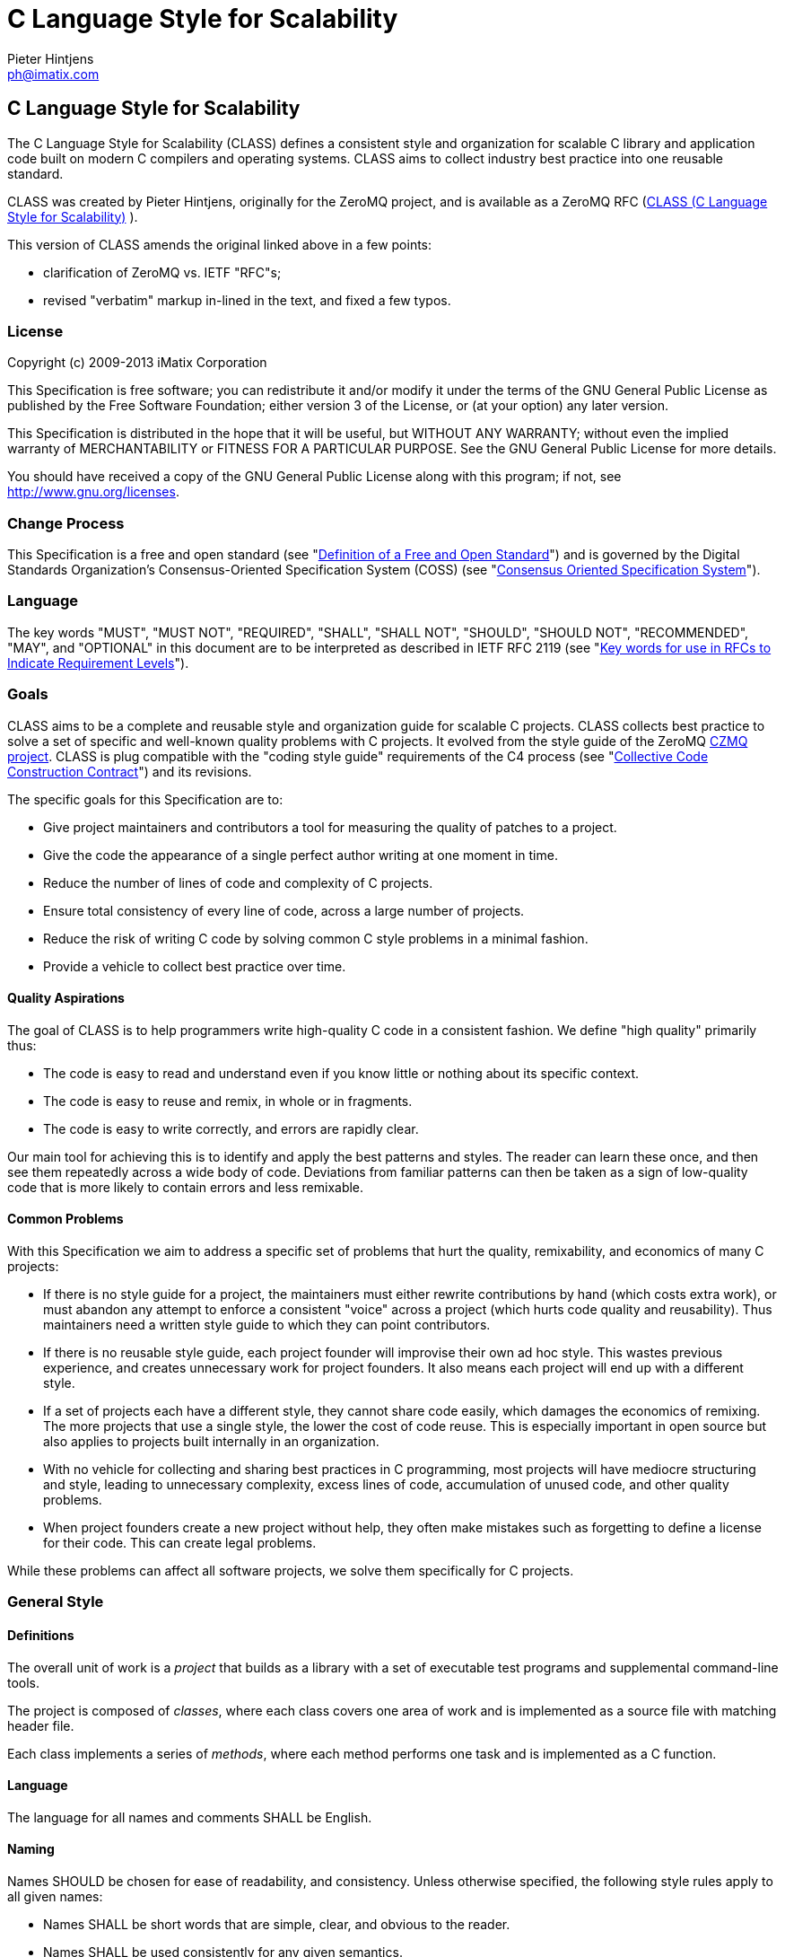 C Language Style for Scalability
================================
Pieter Hintjens <ph@imatix.com>


== C Language Style for Scalability

The C Language Style for Scalability (CLASS) defines a consistent style
and organization for scalable C library and application code built on
modern C compilers and operating systems. CLASS aims to collect industry
best practice into one reusable standard.

CLASS was created by Pieter Hintjens, originally for the ZeroMQ project,
and is available as a ZeroMQ RFC
(link:https://rfc.zeromq.org/spec:21/CLASS/[CLASS (C Language Style for Scalability)] ).

This version of CLASS amends the original linked above in a few points:

* clarification of ZeroMQ vs. IETF "RFC"s;
* revised "verbatim" markup in-lined in the text, and fixed a few typos.

[[license]]
License
~~~~~~~

Copyright (c) 2009-2013 iMatix Corporation

This Specification is free software; you can redistribute it and/or
modify it under the terms of the GNU General Public License as published
by the Free Software Foundation; either version 3 of the License, or (at
your option) any later version.

This Specification is distributed in the hope that it will be useful,
but WITHOUT ANY WARRANTY; without even the implied warranty of
MERCHANTABILITY or FITNESS FOR A PARTICULAR PURPOSE. See the GNU General
Public License for more details.

You should have received a copy of the GNU General Public License along
with this program; if not, see http://www.gnu.org/licenses.

[[change-process]]
Change Process
~~~~~~~~~~~~~~

This Specification is a free and open standard (see
"http://www.digistan.org/open-standard:definition[Definition of a Free
and Open Standard]") and is governed by the Digital Standards
Organization's Consensus-Oriented Specification System (COSS) (see
"http://www.digistan.org/spec:1/COSS[Consensus Oriented Specification
System]").

[[language]]
Language
~~~~~~~~

The key words "MUST", "MUST NOT", "REQUIRED", "SHALL", "SHALL NOT",
"SHOULD", "SHOULD NOT", "RECOMMENDED", "MAY", and "OPTIONAL" in this
document are to be interpreted as described in IETF RFC 2119 (see
"http://tools.ietf.org/html/rfc2119[Key words for use in RFCs to
Indicate Requirement Levels]").

[[goals]]
Goals
~~~~~

CLASS aims to be a complete and reusable style and organization guide
for scalable C projects. CLASS collects best practice to solve a set of
specific and well-known quality problems with C projects. It evolved
from the style guide of the ZeroMQ https://github.com/zeromq/czmq[CZMQ
project]. CLASS is plug compatible with the "coding style guide"
requirements of the C4 process (see
"http://rfc.zeromq.org/spec:16[Collective Code Construction Contract]")
and its revisions.

The specific goals for this Specification are to:

* Give project maintainers and contributors a tool for measuring the
quality of patches to a project.
* Give the code the appearance of a single perfect author writing at one
moment in time.
* Reduce the number of lines of code and complexity of C projects.
* Ensure total consistency of every line of code, across a large number
of projects.
* Reduce the risk of writing C code by solving common C style problems
in a minimal fashion.
* Provide a vehicle to collect best practice over time.

[[quality-aspirations]]
Quality Aspirations
^^^^^^^^^^^^^^^^^^^

The goal of CLASS is to help programmers write high-quality C code in a
consistent fashion. We define "high quality" primarily thus:

* The code is easy to read and understand even if you know little or
nothing about its specific context.
* The code is easy to reuse and remix, in whole or in fragments.
* The code is easy to write correctly, and errors are rapidly clear.

Our main tool for achieving this is to identify and apply the best
patterns and styles. The reader can learn these once, and then see them
repeatedly across a wide body of code. Deviations from familiar patterns
can then be taken as a sign of low-quality code that is more likely to
contain errors and less remixable.

[[common-problems]]
Common Problems
^^^^^^^^^^^^^^^

With this Specification we aim to address a specific set of problems
that hurt the quality, remixability, and economics of many C projects:

* If there is no style guide for a project, the maintainers must either
rewrite contributions by hand (which costs extra work), or must abandon
any attempt to enforce a consistent "voice" across a project (which
hurts code quality and reusability). Thus maintainers need a written
style guide to which they can point contributors.
* If there is no reusable style guide, each project founder will
improvise their own ad hoc style. This wastes previous experience, and
creates unnecessary work for project founders. It also means each
project will end up with a different style.
* If a set of projects each have a different style, they cannot share
code easily, which damages the economics of remixing. The more projects
that use a single style, the lower the cost of code reuse. This is
especially important in open source but also applies to projects built
internally in an organization.
* With no vehicle for collecting and sharing best practices in C
programming, most projects will have mediocre structuring and style,
leading to unnecessary complexity, excess lines of code, accumulation of
unused code, and other quality problems.
* When project founders create a new project without help, they often
make mistakes such as forgetting to define a license for their code.
This can create legal problems.

While these problems can affect all software projects, we solve them
specifically for C projects.

[[general-style]]
General Style
~~~~~~~~~~~~~

[[definitions]]
Definitions
^^^^^^^^^^^

The overall unit of work is a _project_ that builds as a library with a
set of executable test programs and supplemental command-line tools.

The project is composed of _classes_, where each class covers one area
of work and is implemented as a source file with matching header file.

Each class implements a series of _methods_, where each method performs
one task and is implemented as a C function.

[[language-1]]
Language
^^^^^^^^

The language for all names and comments SHALL be English.

[[naming]]
Naming
^^^^^^

Names SHOULD be chosen for ease of readability, and consistency. Unless
otherwise specified, the following style rules apply to all given names:

* Names SHALL be short words that are simple, clear, and obvious to the
reader.
* Names SHALL be used consistently for any given semantics.
* Names SHOULD NOT be invented words or acronyms.
* Names MAY be abbreviations if used widely.
* Names SHALL NOT be reserved C or C++ keywords.

[[project-style]]
Project Style
~~~~~~~~~~~~~

[[project-focus]]
Project Focus
^^^^^^^^^^^^^

The project SHALL focus on one identifiable problem space, which SHALL
be stated explicitly in the project `README`.

[[project-name]]
Project Name
^^^^^^^^^^^^

The project SHALL have these short names and abbreviations:

* A _project short name_ used in paths and URLs that identify the
project. This would be used for instance in the GitHub project name.
In this Specification we will use `myproject` as the example.
* A _project prefix_ used for project files, output libraries, and
method names. This would be used for instance in the library produced
for the project. The prefix MAY be an acronym. In this Specification we
will use `myp` as the example.

These names SHALL be noted in the project `README`.

[[general-layout]]
General Layout
^^^^^^^^^^^^^^

The project SHALL contain at least these files and directories:

* A `README` file that refers to this Specification and provides other
necessary information about the project.
* A license file (e.g., `COPYING` or `LICENSE`) that specifies the terms
of distribution for the project.
* An `include` directory for all header files.
* A `src` directory for all library source files.
* The _public header file_ (`include/myproject.h`).
* Scripts and makefiles to build and test the project on at least one
platform.

The project MAY contain these files and directories which MUST have
these names if present at all:

* An `AUTHORS` file listing all contributors to the project.
* A `doc` directory containing documentation.
* The _internal header file_ (`src/myp_classes.h`).

The project SHOULD install these files:

* The project header files and all class header files that form part of
the public API.
* The project library, named with the project prefix (libmyp.a on POSIX
platforms, myp.dll on Windows).
* Command-line tools, if present.

[[dependencies]]
Dependencies
^^^^^^^^^^^^

The project SHALL depend at least on CZMQ (`libczmq`), which imports
ZeroMQ (`libzmq`), to provide portable APIs around networking, threads,
file systems, and other aspects.

[[project-header-files]]
Project Header Files
^^^^^^^^^^^^^^^^^^^^

The project SHALL provide two services via header files:

1.  A set of internal definitions to class source files, which a class
source file can access with a single `#include` statement.
2.  A public API that calling applications can access with a single
`include` statement.

These two services MAY be combined into one project header file
(`myproject.h`), or MAY be split into an public header file
(`include/myproject.h`) and an internal header file (`src/myp_classes.h`).
The project MAY further break down these header files if necessary.

The public header file SHALL define a version number for the project as
follows:

-----------------------------------------------------------
//  MYPROJECT version macros for compile-time API detection
#define MYPROJECT_VERSION_MAJOR 1
#define MYPROJECT_VERSION_MINOR 0
#define MYPROJECT_VERSION_PATCH 0

#define MYPROJECT_MAKE_VERSION(major, minor, patch) \
    ((major) * 10000 + (minor) * 100 + (patch))
#define MYPROJECT_VERSION \
    MYPROJECT_MAKE_VERSION(MYPROJECT_VERSION_MAJOR, \
                           MYPROJECT_VERSION_MINOR, \
                           MYPROJECT_VERSION_PATCH)
-----------------------------------------------------------

The project header file SHALL assert the required version numbers for
any dependencies immediately after including their respective header
files, like this:

----------------------------------------------
#include <czmq.h>
#if CZMQ_VERSION < 10203
1. error "myproject needs CZMQ/1.2.3 or later"
#endif
----------------------------------------------

Definitions in the public header file are visible to calling
applications as well as class source code. The public header file SHALL
`#include` all class header files that form part of the public API for the
project.

Definitions in the internal header file are visible only to class source
code. The internal header file, if present, SHALL include the public
header file, all class header files, and all system and library header
files needed by the project. The primary goal here is to keep delicate
system-dependent `#include` chains in a single place, and away from class
source code.

[[template-readme-file]]
Template README File
^^^^^^^^^^^^^^^^^^^^

----------------------------------------------------------------------------------------
1. Project Title

<One-paragraph statement of the goals of the project, and the problems it aims to solve>

## References

* Contribution policy is defined by C4 (http://rfc.zeromq.org/spec:21).
* Project style guide is defined by CLASS (http://rfc.zeromq.org/spec:14).
 * short name: <shortname>
 * prefix: <prefix>
* Licensed under <license name>, see COPYING
* Language level: C99
----------------------------------------------------------------------------------------

[[language-level]]
Language Level
^^^^^^^^^^^^^^

The project SHOULD use the C99 language for best clarity, but MAY use
the C89 language for compatibility with older platforms. The language
level SHALL be noted in the project README and all source code SHALL
conform to it.

NOTE: Microsoft Visual C/C\++ does _not_ support C99 and projects must
build using C\++ language extensions to get access to C99 syntax. Because
of this, projects SHOULD NOT use any C99 syntax that is not a strict
subset of C++.

[[use-of-the-preprocessor]]
Use of the Preprocessor
^^^^^^^^^^^^^^^^^^^^^^^

Project source code SHOULD NOT include any header files except the
project header file. This ensures that all class source code compiles in
exactly the same environment.

Project source code SHALL NOT define "magic numbers" (numeric
constants); these SHALL be defined in the external or internal header
file, as appropriate.

Projects MAY use the preprocessor for these purposes:

* To create backwards compatibility with older code.
* To improve portability by e.g., mapping non-portable system calls into
more portable ones.
* To create precise, small macros with high usability.

Projects SHOULD NOT use the preprocessor for other work except when it
significantly reduces the complexity of code.

Macro names SHALL be uppercase when they represent constants, and
lowercase when they act as functions.

[[class-styles]]
Class Styles
~~~~~~~~~~~~

[[file-organization]]
File Organization
^^^^^^^^^^^^^^^^^

Each class SHALL be written as two files:

* A header file: `include/myp_myclass.h`
* A source file: `src/myp_myclass.c`

These two files SHALL be the original documentation for the class.
Specifically, the class header SHALL define the API for the class, and
the class source file SHALL define the implementation of each method.

Class names SHALL follow the General Style for Naming. We will use
`myclass` in examples.

Every source and header file SHALL start with an appropriate file header
that states at least:

* The name of the class or file and its purpose
* The copyright statement for the class
* The name of the project and a URL if relevant
* The summary license statement

Here is a template file header for an MPLv2 open source project:

-----------------------------------------------------------------------------
/*  =========================================================================
    <name> - <description>

    Copyright (c) the Contributors as noted in the AUTHORS file.
    This file is part of MYPROJ, see https://github.com/MYORG/MYPROJ.

    This Source Code Form is subject to the terms of the Mozilla Public
    License, v. 2.0. If a copy of the MPL was not distributed with this
    file, You can obtain one at http://mozilla.org/MPL/2.0/.
    =========================================================================
*/
-----------------------------------------------------------------------------

[[class-types]]
Class Types
^^^^^^^^^^^

We define two types of class:

* _Stateful classes_, where the class provides methods working on
_instances_, which are like "objects" in an object-oriented language.
* _Stateless classes_, where the class provides methods that work purely
on data provided by the caller or system.

A stateful class SHALL provide these methods:

* A constructor method `myp_myclass_new ()`
* A destructor method `myp_myclass_destroy ()`
* A self-test method `myp_myclass_test ()`

A stateful class MAY provide these methods, and SHALL use these names
when providing such functionality:

* A duplicator method `myp_myclass_dup ()`
* A set of list navigation methods `myp_myclass_first ()` and
`myp_myclass_next ()`.
* Print methods `myp_myclass_print ()` and `myp_myclass_fprint ()`.

A stateless class SHALL provide at least this method:

* A self-test method `myp_myclass_test ()`.

[[method-names]]
Method Names
^^^^^^^^^^^^

Method names SHALL follow the General Style for Naming. Method names
SHOULD be verbs ("destroy", "insert", "lookup") or adjectives ("ready",
"empty", "new"). The method name SHOULD imply the method return type,
where verbs return a success/failure indicator, if anything, and
adjectives return a value or instance.

[[class-header-file]]
Class Header File
^^^^^^^^^^^^^^^^^

The class header file SHALL have this layout:

* The file header
* An outer `#ifndef` that makes it safe to include the header file
multiple times
* Calling conventions for C++
* A forward reference to the class type, for stateful classes
* Prototypes for the class methods

Here is a template header file for stateful classes, not showing the
file header:

-------------------------------------------------
#ifndef __MYMOD_H_INCLUDED__
#define __MYMOD_H_INCLUDED__

#ifdef __cplusplus
extern "C" {
#endif

//  Opaque class structure
typedef struct _myp_myclass_t myp_myclass_t;

//  Create a new <class name> instance
CZMQ_EXPORT myp_myclass_t *
    myp_myclass_new (void);

//  Destroy a <class name> instance
CZMQ_EXPORT void
    myp_myclass_destroy (myp_myclass_t **self_p);

//  Self test of this class
void
    myp_myclass_test (bool verbose);

#ifdef __cplusplus
}
#endif

#endif
-------------------------------------------------

Here is a similar template header file for stateless classes:

------------------------------------
#ifndef __MYMOD_H_INCLUDED__
#define __MYMOD_H_INCLUDED__

#ifdef __cplusplus
extern "C" {
#endif

//  Self test of this class
int
    myp_myclass_test (bool verbose);

#ifdef __cplusplus
}
#endif

#endif
------------------------------------

All public methods SHALL be declared with `CZMQ_EXPORT` in the class
header file so that these methods are properly exported on operating
systems that require it.

[[class-source-file]]
Class Source File
^^^^^^^^^^^^^^^^^

The class source file SHALL define:

* The class structure, for stateful classes. This structure SHALL be
_opaque_ and known only to code in the class source file.
* The class methods, in the same order as defined in the class header:
constructor, destructor, other methods, and finally self test.
* Any static functions used in the class methods.
* Any global or static variables needed.

[[class-properties]]
Class Properties
^^^^^^^^^^^^^^^^

For stateful classes, the class structure has one or more properties
defined as a private C structure in the class source file.

This SHOULD be defined as follows:

-------------------------------------------------
//  Structure of our class

struct _myclass_t {
    <type> <name>;              //  <description>
};
-------------------------------------------------

Property names SHALL follow the General Style for Naming. Property names
SHOULD be nouns or adjectives (typically used for Boolean properties).
We will use `myprop` in examples.

[[method-styles]]
Method Styles
~~~~~~~~~~~~~

[[general-rules]]
General Rules
^^^^^^^^^^^^^

[[argument-names]]
Argument Names
++++++++++++++

Argument names SHALL be consistent with property names.

[[return-values]]
Return Values
+++++++++++++

Success/failure SHALL be indicated by returning an `int`, with values
`0` or `-1` respectively.

Strings SHALL be returned as `char *` when they are passed to the
caller, who must free them.

Strings SHALL be returned as `const char *` when the caller may not
modify or free them.

Compound return values, e.g. a size-specified buffer, SHOULD be returned
as fresh objects of a suitable class. The API SHOULD NOT return compound
values via multiple routes, e.g. data via an argument and size via the
return code.

[[the-self-test-method]]
The Self Test Method
^^^^^^^^^^^^^^^^^^^^

In stateless classes, the only standard method is `myp_myclass_test ()`,
which SHALL conduct a self test of the class, returning silently on
success, and asserting on failure.

The self test method shall take this general form:

------------------------------------------------------------------------------
//  --------------------------------------------------------------------------
//  Runs selftest of class

void
myp_myclass_test (int verbose)
{
    printf (" * myp_myclass: ");
    //  Conduct tests of every method
    printf ("OK\n");
}
------------------------------------------------------------------------------

* The self test method SHALL be a primary source of example code for
users of the class.
* The self test method SHOULD cover every other method in the class.

[[stateful-classes]]
Stateful Classes
^^^^^^^^^^^^^^^^

[[the-constructor-method]]
The Constructor Method
++++++++++++++++++++++

The constructor SHALL take this general form:

-----------------------------------------------------------------------------
//  Create a new myp_myclass instance
myp_myclass_t *
myp_myclass_new (<arguments>)
{
    myp_myclass_t *self = (myp_myclass_t *) zmalloc (sizeof (myp_myclass_t));
    assert (self);
    self->someprop = someprop_new ();
    assert (self->someprop);
    return self;
}
-----------------------------------------------------------------------------

* The constructor SHALL initialize all properties in new class
instances. Properties SHALL either get a suitable initial value, or be
set to zero. Very large properties MAY exceptionally be left
uninitialized for performance reasons; such behavior MUST be explicitly
noted in the constructor body.
* Any properties that are dynamically allocated SHOULD be allocated in
the constructor but MAY be left as null.
* The constructor MAY take one or more arguments, which SHALL correspond
to properties to be initialized.
* The constructor SHALL return either a new instance reference, or null,
if construction failed.

[[the-destructor-method]]
The Destructor Method
+++++++++++++++++++++

The destructor SHALL take this general form:

-------------------------------------------------
//  Destroy a myp_myclass instance
void
myp_myclass_destroy (myp_myclass_t **self_p)
{
    assert (self_p);
    if (*self_p) {
        myp_myclass_t *self = *self_p;
        someprop_destroy (&self->someprop);
        anotherprop_destroy (&self->anotherprop);
        lastprop_destroy (&self->lastprop);
        free (self);
        *self_p = NULL;
    }
}
-------------------------------------------------

* The destructor SHALL `null`-ify the provided instance reference.
* The destructor SHALL be idempotent, i.e. it can be called safely on the
same instance reference more than once.
* The destructor SHALL safely free properties and child class instances
that are not `null`.

[[the-duplicator-method]]
The Duplicator Method
+++++++++++++++++++++

The class MAY offer a duplicator method which creates a full copy of an
instance; if it offers such semantics, the method MUST be called
`myp_myclass_dup ()` and take this general form:

----------------------------------------------------
//  Create a copy of a myp_myclass instance

myp_myclass_t *
myp_myclass_dup (myp_myclass_t *self)
{
    if (self) {
        assert (self);
        myp_myclass_t *copy = myp_myclass_new (...);
        if (copy) {
            //  Initialize copy
        }
        return copy;
    }
    else
        return NULL;
}
----------------------------------------------------

* The duplicator SHALL return either a new instance reference, or `null`
if construction failed, in the same manner as the constructor.
* The duplicator SHALL accept a `null` instance reference, and then return
`null`.
* A duplicated instance SHALL be entirely independent of the original
instance (i.e. all properties SHALL also be duplicated).

[[list-navigation-methods]]
List Navigation Methods
+++++++++++++++++++++++

A class MAY act as a list container for other items, which may be child
class instances, strings, memory blocks, or other structures.

Such a container class SHALL keep the list cursor position in the
instance, and provide the following methods for navigating the list:

-------------------------------------------------------------------
//  Return first item in the list or null if the list is empty

item_t *
myp_myclass_first (myp_myclass_t *self)
{
    assert (self);
    //  Reset cursor to first item in list
    return item;
}

//  Return next item in the list or null if there are no more items

item_t *
myp_myclass_next (myp_myclass_t *self)
{
    assert (self);
    //  Move cursor to next item in list
    return item;
}
-------------------------------------------------------------------

* The navigation methods SHALL return `null` to indicate "no more items".
* The navigation methods SHALL be idempotent, and specifically, calling
`myp_myclass_next ()` when at the end of the list SHALL return null each
time.
* The class MAY offer `myp_myclass_last ()` and `myp_myclass_prev ()`
methods.
* The class MAY offer `myp_myclass_size ()` which returns the list size.
* If the class offers methods to create list items, these SHALL be
called `myp_myclass_append ()` (to add to the end of the list) and
`myp_myclass_insert ()` (to add to the start of the list).
* If the class offers a method to remove a list item, this SHALL be
called `myp_myclass_delete ()`; it SHALL take the item reference as
argument, and it SHALL delete the first matching item in the list, if
any.
* If the class maintains multiple lists, it SHALL create unique method
names for each list by adding a list name, e.g.,
`myp_myclass_myitem_first ()`.

[[accessor-methods]]
Accessor Methods
++++++++++++++++

The class MAY expose instance properties via its API, in which case this
SHALL be done through accessor methods.

To return the value of a property the class SHALL define an accessor
method like this:

----------------------------------------
//  Return the value of myprop
<type>
myp_myclass_myprop (myp_myclass_t *self)
{
    assert (self);
    return self->myprop;
}
----------------------------------------

To write the value of a property, if this is permitted, the class SHALL
define an accessor method like this:

-----------------------------------------------------------
//  Set the value of myprop
void
myp_myclass_set_myprop (myp_myclass_t *self, <type> myprop)
{
    assert (self);
    self->myprop = myprop;
}
-----------------------------------------------------------

* Properties exposed by accessor methods MAY not actually exist as such
in the instance; they may be calculated rather than simply copied
to/from the instance structure.

[[formatted-string-arguments]]
Formatted String Arguments
++++++++++++++++++++++++++

When a method (such as an accessor method) accepts a string argument as
primary argument, it SHOULD use a variable argument list and perform
`vsnprintf` formatting on that string argument.

[[general-methods]]
General Methods
+++++++++++++++

The class MAY offer any number of other methods that operate on the
instance. These methods shall take this general form:

* The first argument to the method SHALL be the instance reference.
* Other arguments may follow.

A method may take ownership of an object instance and then act as a
destructor of the object instance at some later stage. In that case the
method SHALL use the same style as the destructor.

[[return-values-1]]
Return Values
+++++++++++++

Methods SHOULD use one of the following patterns for returning values to
the caller:

* Returning nothing, if no return value is expected.
* Returning a property value, on an accessor method.
* Returning an object instance, on a constructor or duplicator.
* Returning a child value, on a list navigation method.
* Returning zero on success, -1 on failure.
* Returning a freshly-allocated string.

[[code-style]]
Code Style
~~~~~~~~~~

[[thread-safety]]
Thread Safety
^^^^^^^^^^^^^

* All methods SHALL be thread safe.
* Class instances SHOULD NOT generally be thread safe; a class instance
will be owned by a single calling thread.
* In exceptional cases class instances MAY be made thread safe by the
addition of mutexes or locks inside methods.

[[heap-use]]
Heap Use
^^^^^^^^

One of the goals of CLASS is to hide heap use as far as possible within
classes. Application programs SHOULD use the heap only through
constructors and duplicators (including the library `strdup ()` function).
Class methods MAY use the heap with care, but follow these rules:

* When a class instance has been destroyed, all heap memory it used MUST
be freed. Classes SHALL NOT leak memory under any conditions except
during abnormal termination (e.g., on a failed assertion).
* Non-atomic properties SHOULD be re-allocated (i.e., freed and
allocated) in accessor functions that modify them, as needed.
* The instance structure MAY use `char[]` arrays instead of heap allocated
`char*` pointers.
* When freeing a non-atomic property outside the destructor, a method
MUST set the property to `null` if it does not allocate a new value
immediately.

[[static-variables]]
Static Variables
^^^^^^^^^^^^^^^^

Classes SHOULD NOT use static variables except in exceptional cases,
such as for global variables.

Static variables are not thread safe and they are therefore considered
poor practice.

Particularly for representing any temporary state inside a class body,
stack variables SHALL be used in place of static variables.

[[static-functions]]
Static Functions
^^^^^^^^^^^^^^^^

Functions that are not exported by a class are defined as `static` and
named `s_functionname ()` with no use of the project prefix or class name.

Static functions MAY be defined before first use, or MAY be prototyped
and defined immediately after first use.

Static functions SHOULD NOT be collected at the end of the class source
code.

[[code-style-1]]
Code Style
~~~~~~~~~~

[[indentation]]
Indentation
^^^^^^^^^^^

Indentation SHALL be 4 spaces per level. Tab characters SHALL NOT be
used in code.

[[declarations]]
Declarations
^^^^^^^^^^^^

Functions SHALL be prototyped as follows:

-------------------------
<type>
    <name> (<arguments>);
-------------------------

Functions SHALL be defined as follows:

--------------------
<type>
<name> (<arguments>)
{
    <body>
}
--------------------

When the project uses C99, stack variables SHALL be defined in-line, as
close as possible to their first use, and initialized. For example:

--------------------------------------------
myp_myclass_t *myclass = myp_myclass_new ();
char *comma = strchr (surname, '.');
--------------------------------------------

When the project uses C89, stack variables SHALL all be defined and
initialized at the start of the function or method where they are used.

* Variables and functions SHALL use lower-case names.
* Where necessary, underlines SHALL be used to separate parts of a name.
* Variable names like `i` and `temp` that carry no information SHALL NOT be
used.

[[statements]]
Statements
^^^^^^^^^^

Code lines of more than 80-100 characters SHOULD be folded for
readability.

Single-statement blocks SHALL NOT be enclosed in brackets.

This is the form of a single-statement block:

--------------------
if (comma == NULL)
    comma = surname;
--------------------

In `else` statements, the `else` SHALL be put on a line by itself.

Multiple `if`/`else` tests SHALL be stacked vertically to indicate that
the order is arbitrary.

This is the form of a stacked `if` statement block:

---------------------------
if (command == CMD_HELLO)
    puts ("hello");
else
if (command == CMD_GOODBYE)
    puts ("goodbye");
else
if (command == CMD_ERROR)
    puts ("error");
---------------------------

With multi-statement conditional blocks, the closing bracket SHALL be
put on a line by itself, aligned with the opening keyword.

This is the form of a stacked `if` statement block with brackets around
each conditional block:

------------------------------------------
if (command == CMD_HELLO) {
    puts ("hello");
    myp_peer_reply (peer, CMD_GOODBYE);
}
else
if (command == CMD_GOODBYE) {
    puts ("goodbye");
    myp_peer_reply (peer, CMD_DISCONNECT);
}
else
if (command == CMD_ERROR) {
    puts ("error");
    myp_peer_close (peer);
}
------------------------------------------

This is the form of a `while` statement:

------------------------------------
char *comma = strchr (surname, ',');
while (comma) {
    *comma = ' ';
    comma = strchr (surname, ',');
}
------------------------------------

[[comments]]
Comments
^^^^^^^^

Comments on code SHALL be used lightly and where necessary.

In C99 projects the syntax for comments is:

* In-line comments SHALL use the C++ `//` style.
* Multi-line comments MAY use the C `/* ... */` style or MAY use the C++
`//` style.

In C89 projects the syntax for all comments SHALL be the C `/* ... */`
style.

* When possible in-line comments shall start at column 33.
* In in-line comments, the `//` or `/*` shall be followed by two spaces.
* Every function shall have a multi-line comment header that briefly
explains its purpose.
* Method comment headers SHALL be preceded by a line of hyphens ending
at column 78.
* Suitably-marked-up comments before a function MAY be used as source
material for reference documentation.

This is the general template for a method comment header:

------------------------------------------------------------------------------
//  --------------------------------------------------------------------------
//  Finds the first item in the list, returns null if the list is empty.

myp_myclass_t *
myp_myclass_first (myp_myclass_t *self)
{
    ...
------------------------------------------------------------------------------

* Every property in a class structure SHALL have a 1-line in-line
comment that describes its purpose.
* Comments SHALL NOT be used to compensate for illegible code.
* Code that cannot be reasonably read and understood by the casual
reader SHOULD be rewritten, not annotated.
* Properties and functions whose semantics are not clear from their
names SHOULD be renamed, not annotated.

[[blank-lines]]
Blank Lines
^^^^^^^^^^^

Blank lines SHALL be used to separate blocks of code to improve
readability, in these cases:

* After the closing bracket of a function body and before the comment
header for a function.
* To break up blocks of code that exceed 6-8 lines.
* After assertions at the start of a class body.
* After an `if` statement with a single-statement block.
* After multi-line `case` blocks inside a `switch` statement.
* After multi-line comment blocks.

Blank lines SHALL NOT be used in these cases:

* After the closing bracket of a conditional block.
* To separate individual lines of code that could better be grouped
together.

[[vertical-alignment]]
Vertical Alignment
^^^^^^^^^^^^^^^^^^

Code SHALL NOT use extra spacing to create vertical alignment.

------------------------------------
char *comma = strchr (surname, ',');
while (comma) {
    *comma = ' ';
    comma = strchr (surname, ',');
}
------------------------------------

[[punctuation]]
Punctuation
^^^^^^^^^^^

Punctuation SHALL follow English rules as far as possible.

This is the style for unary operators, with a space after but not before
the operator:

-----------
char_nbr++;
-----------

This is the style for binary operators, with a space before and after
the operator:

------------------
comma = comma + 1;
------------------

This is the style for the ?: operator:

---------------------------------------------
comma = comma? comma + 1: strchr (name, '.');
---------------------------------------------

This is the style for semi-colons, with a space after but not before:

-----------------------------------------
for (char_nbr = 0; *char_nbr; char_nbr++)
    char_nbr++;
-----------------------------------------

This is the style for parentheses, with a space before the opening, and
after the closing parenthesis, with multiple opening or closing
parentheses joined together without spaces:

--------------------------------------------
node = (node_t *) zmalloc (sizeof (node_t));
if (!node)
    return -1;
--------------------------------------------

This is the style for square brackets:

------------------------
comma = name [char_nbr];
------------------------

This is the style for pointer dereferences, with no space before or
after the `->`:

---------------------------
self->name = strdup (name);
---------------------------

[[assertions]]
Assertions
^^^^^^^^^^

Classes SHOULD check the validity of arguments using assertions. That
is, misuse of the API is considered a programming error, not a run-time
error.

* Assertions SHALL be used for their documentary value, for example to
warn the reader, "this argument SHALL NOT be null".
* Assertions on arguments SHALL come at the start of the class body and
SHALL follow the order of the arguments.
* Assertions MAY be used on return values from function calls if such
failures cannot safely be handled by the code.
* Assertions MAY be used on internal state (e.g., instance properties)
to assert a mandatory condition for continuing.
* Assertions SHALL NOT be used to trap errors on external conditions,
e.g., bad user input, invalid protocol messages, etc.
* Assertions SHOULD be used to trap errors on internal APIs, e.g.
invalid messages sent from one thread to another.
* Assertions SHALL NOT have side-effects since the entire statement may
be removed by an optimizing compiler.

[[exiting-functions-and-goto-statements]]
Exiting Functions and Goto Statements
^^^^^^^^^^^^^^^^^^^^^^^^^^^^^^^^^^^^^

The `return` statement MAY be used at any point in a function to return
to the caller.

If the function needs to do clean-up (e.g. to free a number of
properties), the code MAY use `goto` and a single clean-up block at the
end of the function. Such a clean-up block SHALL follow the last
"normal" `return`.

A `void` function SHALL NOT end in an empty `return` statement.

[[recommended-patterns]]
Recommended Patterns
^^^^^^^^^^^^^^^^^^^^

* The recommended pattern for an open-ended loop is `while (true) {}`,
with `break` statements as needed to exit the loop.
* The recommended pattern for array iteration is:

----------------------------------------------------------------
for (array_index = 0; array_index < array_size; array_index++) {
    //  Access element [array_index]
}
----------------------------------------------------------------

* The recommended pattern for list iteration is:

-----------------------------------------------------------------------
myp_myclass_t *myclass = (myp_myclass_t *) myp_myclass_first (myclass);
while (myclass) {
    //  Do something
    myclass = (myp_myclass_t *) myp_myclass_next (myclass);
}
-----------------------------------------------------------------------

[[portability]]
Portability
~~~~~~~~~~~

[[portable-versus-native-classes]]
Portable Versus Native Classes
^^^^^^^^^^^^^^^^^^^^^^^^^^^^^^

All projects SHALL depend at least on ZeroMQ (`libzmq`) and CZMQ
(`libczmq`), which provide portable APIs around networking, threads, file
systems, and other aspects.

* A class SHALL be either "portable" or "native".
* A portable class SHALL NOT use the preprocessor to compile differently
on different systems.
* A native class SHALL export a properly abstracted API that hides
system differences, and SHALL use the preprocessor to compile
differently on different systems.
* A native class SHALL use the preprocessor macros defined in
`czmq_prelude.h`, and specifically the *`WINDOWS`*, *`UNIX`*, and
`__UTYPE_ABC` macros.
* A native class SHALL NOT use preprocessor macros supplied by any
specific build system. If the CZMQ-supplied macros are not sufficient
these can be improved and extended.
* The project architect SHOULD aim to fully separate portable and native
classes, so that application developers see and write only portable
classes.

This example shows the general style of native code:

---------------------------------
#if (defined (__UNIX__))
    pid = GetCurrentProcessId ();
#elif (defined (__WINDOWS__))
    pid = getpid ();
#else
    pid = 0;
#endif
---------------------------------

[[portable-language]]
Portable Language
^^^^^^^^^^^^^^^^^

The following types and macros are defined by CZMQ and may be used
safely in all code:

* `bool`, `true`, `false`: Boolean data type and constants.
* `byte`, `dbyte`, `qbyte`: unsigned 1-, 2-, and 4-octet integers.
* `uint`, `ulong`: unsigned integers and longs.
* `int32_t`, `int64_t`: signed 32-bit and 64-bit integers.
* `uint32_t`, `uint64_t`: unsigned 32-bit and 64-bit integers.
* `streq (s1, s2)`: preferred over `strcmp (s1, s2) == 0`.
* `strneq (s1, s2)`: preferred over `strcmp (s1, s2) != 0`.
* `randof (number)`: return random integer in range `0` .. `number - 1`.
* `srandom`: typically used like this: `srandom ((unsigned) time (NULL));`
* `inline`, `snprintf`, `vsnprintf`: Windows uses non-POSIX variants with
underscores.

[[compiler-warnings]]
Compiler Warnings
^^^^^^^^^^^^^^^^^

Compiler warnings SHOULD always be treated as fatal. The following is a
list of constructs known to cause warnings on some but not all
compilers:

* Assigning a void pointer to a typed pointer without a cast. Always
cast a `void *` before assigning it to a typed pointer.
* Failing to return a value in a non-void function. Always end a
non-void function with a `return` statement.

[[code-generation]]
Code Generation
~~~~~~~~~~~~~~~

Code generation MAY be used to produce classes mechanically when there
is compelling benefit.

* The code generator SHOULD be GSL, from https://github.com/imatix/gsl.
* All code generation scripts SHALL be in the project `src` subdirectory.
* All model data (XML files) SHALL be in the project `src` directory.
* If only parts of a class are generated, these parts SHALL have the
extension `.inc` and SHALL be generated into the project `src` directory,
and SHALL be included in the class source file using an `#include`
statement.
* Code generation SHALL be done as a manual step. For example, `make
code`. All generated code SHALL be committed into the project as for
hand-written files.
* Code generation SHALL be fully idempotent, that is, generated code
SHALL NOT contain any date or time stamps.
* Code generation SHALL be treated as a form of dangerous abstraction
that creates significant barriers to readers. A good rule of thumb is
that for code generation to be profitable, it should reduce the lines of
code written by hand by 80-90%.
* Generated code SHALL contain a warning of this form at the start:
`GENERATED SOURCE CODE, DO NOT EDIT`.
* Generated code SHALL otherwise conform to this Specification so that
it is indistinguishable from hand-written code.

[[security-aspects]]
Security Aspects
~~~~~~~~~~~~~~~~

[[thread-safety-1]]
Thread Safety
^^^^^^^^^^^^^

The use of opaque data structures that are accessed via references is
thread safe. However:

* Code SHALL NOT share state between threads except in exceptional and
limited cases. Threads SHALL communicate by passing 0MQ messages.
* Classes SHALL not use static variables since this is not re-entrant,
thus not thread safe.
* Class instances SHALL NOT be passed between threads except in
"hand-off" cases.
* Code SHOULD NOT use mutexes, locks, or other mechanisms to share state
between threads.
* Code MUST NOT use non-thread safe system calls such as `basename ()`.

[[buffer-overflows]]
Buffer Overflows
^^^^^^^^^^^^^^^^

* Code MUST always truncate over-long data.
* Code MUST NOT use unsafe system calls such as `gets ()`.

[[known-weaknesses]]
Known Weaknesses
^^^^^^^^^^^^^^^^

* The heavy reliance on heap memory means that CLASS applications are
vulnerable to denial-of-service attacks. Applications can mitigate this
risk by enforcing limits on the number of class instances they create.
* The heavy reliance on heap memory makes CLASS unsuitable for embedded
systems where all memory use must be static.
* In most CLASS applications it is difficult to handle an "out of
memory" error in any way except to abort.

